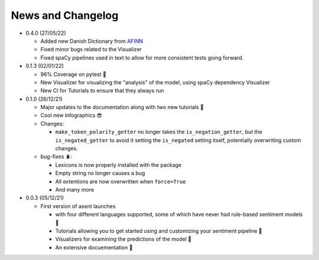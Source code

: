 News and Changelog
==============================

* 0.4.0 (27/05/22)

  - Added new Danish Dictionary from `AFINN <https://github.com/fnielsen/afinn>`__
  - Fixed minor bugs related to the Visualizer
  - Fixed spaCy pipelines used in text to allow for more consistent tests going forward.


* 0.1.3 (02/01/22)

  - 96% Coverage on pytest 🎉
  - New Visualizer for visualizing the "analysis" of the model, using spaCy dependency Visualizer
  - New CI for Tutorials to ensure that they always run

* 0.1.0 (26/12/21)

  - Major updates to the documentation along with two new tutorials 📖
  - Cool new infographics 😎
  - Changes:

    * ``make_token_polarity_getter`` no longer takes the ``is_negation_getter``, but the ``is_negated_getter`` to avoid it setting the ``is_negated`` setting itself, potentially overwriting custom changes.

  - bug-fixes 🪲:

    * Lexicons is now properly installed with the package
    * Empty string no longer causes a bug
    * All extentions are now overwritten when ``force=True``
    * And many more


* 0.0.3 (05/12/21)

  - First version of asent launches
  
    * with four different languages supported, some of which have never had rule-based sentiment models 🎉
    * Tutorials allowing you to get started using and customizing your sentiment pipeline 🔧
    * Visualizers for examining the predictions of the model 🌟 
    * An extensive docuementation 📖

